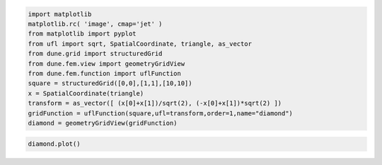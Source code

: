 .. code:: ipython3

    import matplotlib
    matplotlib.rc( 'image', cmap='jet' )
    from matplotlib import pyplot
    from ufl import sqrt, SpatialCoordinate, triangle, as_vector
    from dune.grid import structuredGrid
    from dune.fem.view import geometryGridView
    from dune.fem.function import uflFunction
    square = structuredGrid([0,0],[1,1],[10,10])
    x = SpatialCoordinate(triangle)
    transform = as_vector([ (x[0]+x[1])/sqrt(2), (-x[0]+x[1])*sqrt(2) ])
    gridFunction = uflFunction(square,ufl=transform,order=1,name="diamond")
    diamond = geometryGridView(gridFunction)

.. code:: ipython3

    diamond.plot()



.. image:: geoview_nb_files/geoview_nb_1_0.png

